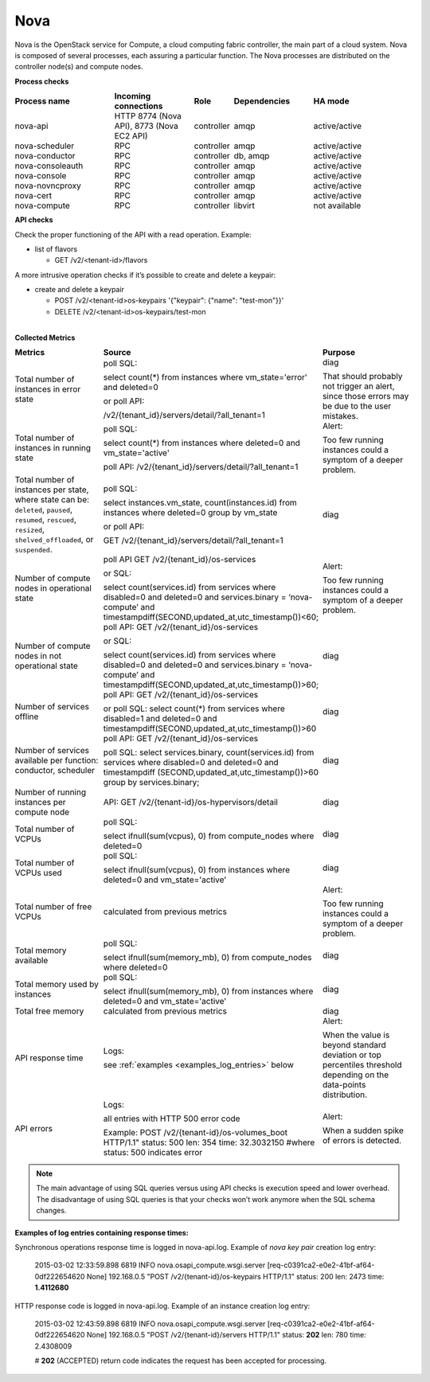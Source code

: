.. _mg-nova:

Nova
----

Nova is the OpenStack service for Compute, a cloud computing fabric
controller, the main part of a cloud system. Nova is composed of
several processes, each assuring a particular function. The Nova
processes are distributed on the controller node(s) and compute
nodes.

**Process checks**

.. list-table::
   :header-rows: 1
   :widths: 25 20 10 20 25
   :stub-columns: 0
   :class: borderless

   * - Process name
     - Incoming connections
     - Role
     - Dependencies
     - HA mode

   * - nova-api
     - HTTP 8774 (Nova API), 8773 (Nova EC2 API)
     - controller
     - amqp
     - active/active

   * - nova-scheduler
     - RPC
     - controller
     - amqp
     - active/active

   * - nova-conductor
     - RPC
     - controller
     - db, amqp
     - active/active

   * - nova-consoleauth
     - RPC
     - controller
     - amqp
     - active/active

   * - nova-console
     - RPC
     - controller
     - amqp
     - active/active

   * - nova-novncproxy
     - RPC
     - controller
     - amqp
     - active/active

   * - nova-cert
     - RPC
     - controller
     - amqp
     - active/active

   * - nova-compute
     - RPC
     - controller
     - libvirt
     - not available

**API checks**

Check the proper functioning of the API with a read operation.
Example:

* list of flavors

  * GET /v2/<tenant-id>/flavors


A more intrusive operation checks if it’s possible to create and
delete a keypair:

* create and delete a keypair

  * POST /v2/<tenant-id>os-keypairs '{"keypair": {"name": "test-mon"}}'
  * DELETE /v2/<tenant-id>os-keypairs/test-mon


|
| **Collected Metrics**

.. list-table::
   :header-rows: 1
   :widths: 25 45 30
   :stub-columns: 0
   :class: borderless

   * - Metrics
     - Source
     - Purpose

   * - Total number of instances in error state
     - poll SQL:

       select count(*) from instances where vm_state='error' and
       deleted=0

       or poll API:

       /v2/{tenant_id}/servers/detail/?all_tenant=1
     - diag

       That should probably not trigger an alert, since those errors
       may be due to the user mistakes.

   * - Total number of instances in running state
     - poll SQL:

       select count(*) from instances where deleted=0 and
       vm_state='active'

       poll API:
       /v2/{tenant_id}/servers/detail/?all_tenant=1
     - Alert:

       Too few running instances could a symptom of a deeper problem.

   * - Total number of instances per state, where state can be:
       ``deleted``, ``paused``, ``resumed``, ``rescued``, ``resized``,
       ``shelved_offloaded``, or ``suspended``.

     - poll SQL:

       select instances.vm_state, count(instances.id) from instances
       where deleted=0 group by vm_state

       or poll API:

       GET /v2/{tenant_id}/servers/detail/?all_tenant=1
     - diag

   * - Number of compute nodes in operational state
     - poll API
       GET /v2/{tenant_id}/os-services

       or SQL:

       select count(services.id) from services where disabled=0 and
       deleted=0 and services.binary = ‘nova-compute’ and
       timestampdiff(SECOND,updated_at,utc_timestamp())<60;
     - Alert:

       Too few running instances could a symptom of a deeper problem.

   * - Number of compute nodes in not operational state
     - poll API:
       GET /v2/{tenant_id}/os-services

       or SQL:

       select count(services.id) from services where disabled=0 and
       deleted=0 and services.binary = ‘nova-compute’ and
       timestampdiff(SECOND,updated_at,utc_timestamp())>60;
     - diag

   * - Number of services offline
     - poll API:
       GET /v2/{tenant_id}/os-services

       or poll SQL:
       select count(*) from services where disabled=1 and deleted=0
       and timestampdiff(SECOND,updated_at,utc_timestamp())>60
     - diag

   * - Number of services available per function: conductor,
       scheduler
     - poll API:
       GET /v2/{tenant_id}/os-services

       poll SQL:
       select services.binary, count(services.id) from services where
       disabled=0 and deleted=0 and timestampdiff
       (SECOND,updated_at,utc_timestamp())>60 group by
       services.binary;
     - diag

   * - Number of running instances per compute node
     - API:
       GET /v2/{tenant-id}/os-hypervisors/detail
     - diag

   * - Total number of VCPUs
     - poll SQL:

       select ifnull(sum(vcpus), 0) from compute_nodes where
       deleted=0
     - diag

   * - Total number of VCPUs used
     - poll SQL:

       select ifnull(sum(vcpus), 0) from instances where
       deleted=0 and vm_state='active'
     - diag

   * - Total number of free VCPUs
     - calculated from previous metrics
     - Alert:

       Too few running instances could a symptom of a deeper problem.

   * - Total memory available
     - poll SQL:

       select ifnull(sum(memory_mb), 0) from compute_nodes where
       deleted=0
     - diag

   * - Total memory used by instances
     - poll SQL:

       select ifnull(sum(memory_mb), 0) from instances where
       deleted=0 and vm_state='active'
     - diag

   * - Total free memory
     - calculated from previous metrics
     - diag

   * - API response time
     - Logs:

       see :ref:`examples <examples_log_entries>` below

     - Alert:

       When the value is beyond standard deviation or top percentiles
       threshold depending on the data-points distribution.

   * - API errors
     - Logs:

       all entries with HTTP 500 error code

       Example:
       POST /v2/{tenant-id}/os-volumes_boot HTTP/1.1"
       status: 500 len: 354 time: 32.3032150
       #where status: 500 indicates error
     - Alert:

       When a sudden spike of errors is detected.

.. note::
   The main advantage of using SQL queries versus using API checks is
   execution speed and lower overhead. The disadvantage of using SQL
   queries is that your checks won’t work anymore when the SQL schema
   changes.

.. _examples_log_entries:

**Examples of log entries containing response times:**

Synchronous operations response time is logged in nova-api.log.
Example of *nova key pair* creation log entry:

  2015-03-02 12:33:59.898 6819 INFO nova.osapi_compute.wsgi.server
  [req-c0391ca2-e0e2-41bf-af64-0df222654620 None] 192.168.0.5
  "POST /v2/{tenant-id}/os-keypairs HTTP/1.1" status: 200
  len: 2473 time: **1.4112680**

HTTP response code is logged in nova-api.log. Example of an instance creation log entry:

  2015-03-02 12:43:59.898 6819 INFO nova.osapi_compute.wsgi.server
  [req-c0391ca2-e0e2-41bf-af64-0df222654620 None] 192.168.0.5
  "POST /v2/{tenant-id}/servers HTTP/1.1" status: **202**
  len: 780 time: 2.4308009

  # **202** (ACCEPTED) return code indicates the request has been
  accepted for processing.
